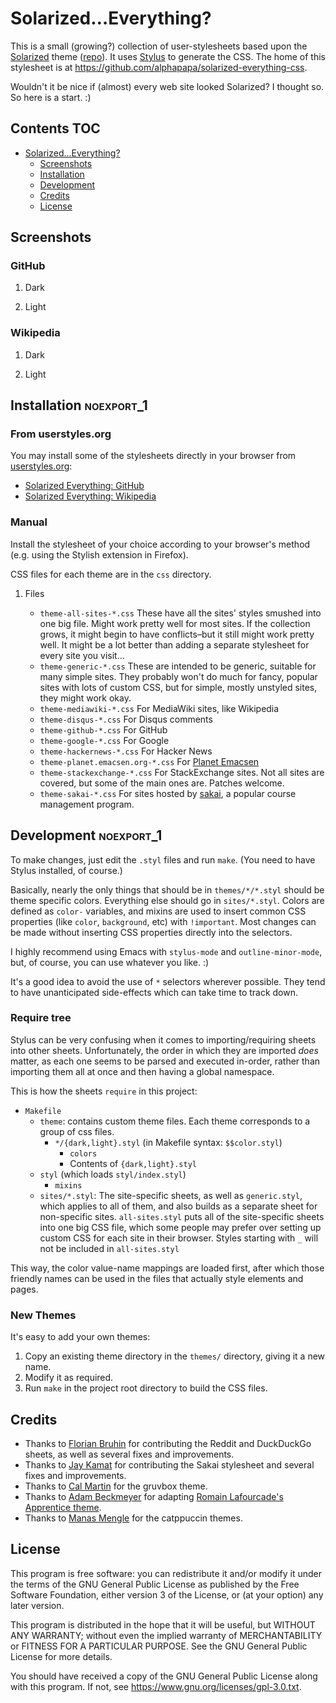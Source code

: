 * Solarized...Everything?

This is a small (growing?) collection of user-stylesheets based upon the [[http://ethanschoonover.com/solarized][Solarized]] theme ([[https://github.com/altercation/solarized][repo]]).  It uses [[http://learnboost.github.com/stylus/][Stylus]] to generate the CSS.  The home of this stylesheet is at [[https://github.com/alphapapa/solarized-everything-css]].

Wouldn't it be nice if (almost) every web site looked Solarized?  I thought so.  So here is a start.  :)

** Contents :TOC:
- [[#solarizedeverything][Solarized...Everything?]]
  - [[#screenshots][Screenshots]]
  - [[#installation][Installation]]
  - [[#development][Development]]
  - [[#credits][Credits]]
  - [[#license][License]]

** Screenshots

*** GitHub

**** Dark
[[https://raw.githubusercontent.com/alphapapa/solarized-everything-css/screenshots/solarized-dark/github.png]]

**** Light
[[https://raw.githubusercontent.com/alphapapa/solarized-everything-css/screenshots/solarized-light/github.png]]

*** Wikipedia

**** Dark
[[https://raw.githubusercontent.com/alphapapa/solarized-everything-css/screenshots/solarized-dark/mediawiki.org.png]]

**** Light
[[https://raw.githubusercontent.com/alphapapa/solarized-everything-css/screenshots/solarized-light/mediawiki.org.png]]

** Installation                                                 :noexport_1:

*** From userstyles.org

You may install some of the stylesheets directly in your browser from [[http://userstyles.org][userstyles.org]]:

+  [[https://userstyles.org/styles/127328/solarized-everything-github][Solarized Everything: GitHub]]
+  [[https://userstyles.org/styles/140962/solarized-everything-wikipedia][Solarized Everything: Wikipedia]]

*** Manual

Install the stylesheet of your choice according to your browser's method (e.g. using the Stylish extension in Firefox).

CSS files for each theme are in the =css= directory.

**** Files

- ~theme-all-sites-*.css~
  These have all the sites' styles smushed into one big file.  Might work pretty well for most sites.  If the collection grows, it might begin to have conflicts--but it still might work pretty well.  It might be a lot better than adding a separate stylesheet for every site you visit...
- ~theme-generic-*.css~
  These are intended to be generic, suitable for many simple sites.  They probably won't do much for fancy, popular sites with lots of custom CSS, but for simple, mostly unstyled sites, they might work okay.
- ~theme-mediawiki-*.css~
  For MediaWiki sites, like Wikipedia
- ~theme-disqus-*.css~
  For Disqus comments
- ~theme-github-*.css~
  For GitHub
- ~theme-google-*.css~
  For Google
- ~theme-hackernews-*.css~
  For Hacker News
- ~theme-planet.emacsen.org-*.css~
  For [[http://planet.emacsen.org][Planet Emacsen]]
- ~theme-stackexchange-*.css~
  For StackExchange sites.  Not all sites are covered, but some of the main ones are.  Patches welcome.
- ~theme-sakai-*.css~
  For sites hosted by [[https://sakaiproject.org/][sakai]], a popular course management program.

** Development                                                  :noexport_1:

To make changes, just edit the =.styl= files and run =make=.  (You need to have Stylus installed, of course.)

Basically, nearly the only things that should be in =themes/*/*.styl= should be theme specific colors. Everything else should go in =sites/*.styl=. Colors are defined as =color-= variables, and mixins are used to insert common CSS properties (like =color=, =background=, etc) with =!important=. Most changes can be made without inserting CSS properties directly into the selectors.

I highly recommend using Emacs with =stylus-mode= and =outline-minor-mode=, but, of course, you can use whatever you like.  :)

It's a good idea to avoid the use of =*= selectors wherever possible.  They tend to have unanticipated side-effects which can take time to track down.

*** Require tree

Stylus can be very confusing when it comes to importing/requiring sheets into other sheets.  Unfortunately, the order in which they are imported /does/ matter, as each one seems to be parsed and executed in-order, rather than importing them all at once and then having a global namespace.

This is how the sheets ~require~ in this project:

+ =Makefile=
    - =theme=: contains custom theme files. Each theme corresponds to a group of css files.
        - =*/{dark,light}.styl= (in Makefile syntax: ~$$color.styl~)
            - =colors=
            - Contents of ={dark,light}.styl=
    - =styl= (which loads =styl/index.styl=)
        - =mixins=
    - =sites/*.styl=: The site-specific sheets, as well as =generic.styl=, which applies to all of them, and also builds as a separate sheet for non-specific sites.  =all-sites.styl= puts all of the site-specific sheets into one big CSS file, which some people may prefer over setting up custom CSS for each site in their browser. Styles starting with =_= will not be included in =all-sites.styl=

This way, the color value-name mappings are loaded first, after which those friendly names can be used in the files that actually style elements and pages.

*** New Themes

It's easy to add your own themes:


1. Copy an existing theme directory in the =themes/= directory, giving it a new name.
2. Modify it as required.
3. Run =make= in the project root directory to build the CSS files.

** Credits

+  Thanks to [[https://github.com/The-Compiler][Florian Bruhin]] for contributing the Reddit and DuckDuckGo sheets, as well as several fixes and improvements.
+  Thanks to [[https://github.com/jgkamat][Jay Kamat]] for contributing the Sakai stylesheet and several fixes and improvements.
+  Thanks to [[https://github.com/cal2195][Cal Martin]] for the gruvbox theme.
+  Thanks to [[https://github.com/non-Jedi][Adam Beckmeyer]] for adapting [[https://github.com/romainl/Apprentice][Romain Lafourcade's Apprentice theme]].
+  Thanks to [[https://github.com/appcreatorguy][Manas Mengle]] for the catppuccin themes.

** License

This program is free software: you can redistribute it and/or modify it under the terms of the GNU General Public License as published by the Free Software Foundation, either version 3 of the License, or (at your option) any later version.

This program is distributed in the hope that it will be useful, but WITHOUT ANY WARRANTY; without even the implied warranty of MERCHANTABILITY or FITNESS FOR A PARTICULAR PURPOSE. See the GNU General Public License for more details.

You should have received a copy of the GNU General Public License along with this program. If not, see https://www.gnu.org/licenses/gpl-3.0.txt.
